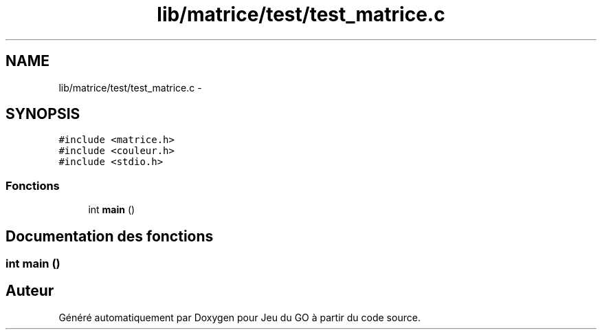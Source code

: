 .TH "lib/matrice/test/test_matrice.c" 3 "Mercredi Février 12 2014" "Jeu du GO" \" -*- nroff -*-
.ad l
.nh
.SH NAME
lib/matrice/test/test_matrice.c \- 
.SH SYNOPSIS
.br
.PP
\fC#include <matrice\&.h>\fP
.br
\fC#include <couleur\&.h>\fP
.br
\fC#include <stdio\&.h>\fP
.br

.SS "Fonctions"

.in +1c
.ti -1c
.RI "int \fBmain\fP ()"
.br
.in -1c
.SH "Documentation des fonctions"
.PP 
.SS "int \fBmain\fP ()"
.SH "Auteur"
.PP 
Généré automatiquement par Doxygen pour Jeu du GO à partir du code source\&.
